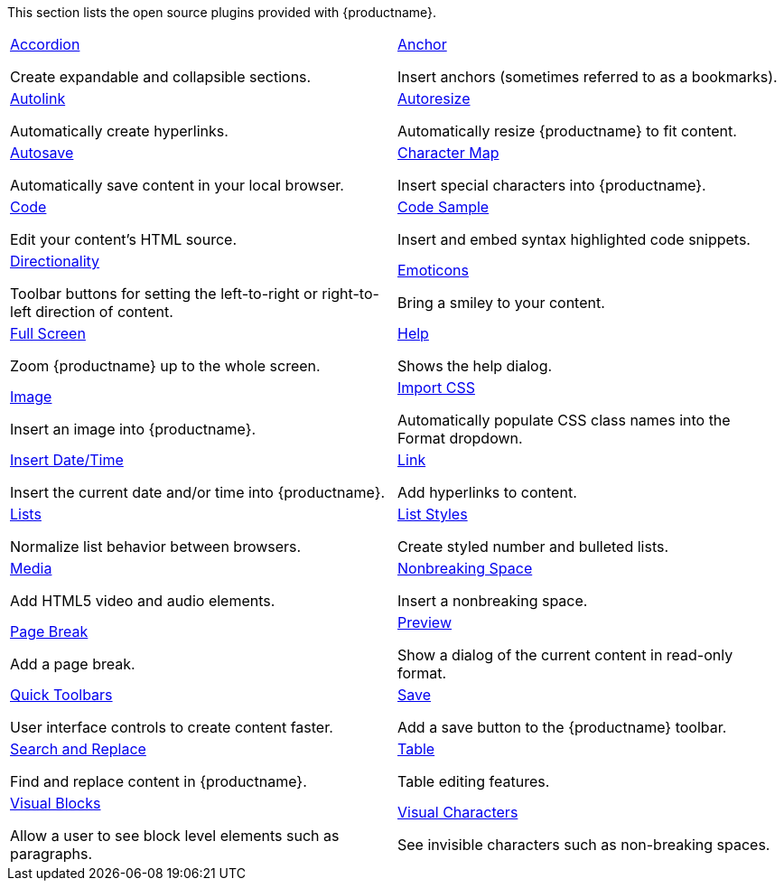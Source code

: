 This section lists the open source plugins provided with {productname}.

[cols="1,1"]
|===

a|
[.lead]
xref:accordion.adoc[Accordion]

Create expandable and collapsible sections.

a|
[.lead]
xref:anchor.adoc[Anchor]

Insert anchors (sometimes referred to as a bookmarks).

a|
[.lead]
xref:autolink.adoc[Autolink]

Automatically create hyperlinks.

a|
[.lead]
xref:autoresize.adoc[Autoresize]

Automatically resize {productname} to fit content.

a|
[.lead]
xref:autosave.adoc[Autosave]

Automatically save content in your local browser.

a|
[.lead]
xref:charmap.adoc[Character Map]

Insert special characters into {productname}.

a|
[.lead]
xref:code.adoc[Code]

Edit your content’s HTML source.

a|
[.lead]
xref:codesample.adoc[Code Sample]

Insert and embed syntax highlighted code snippets.

a|
[.lead]
xref:directionality.adoc[Directionality]

Toolbar buttons for setting the left-to-right or right-to-left direction of content.

a|
[.lead]
xref:emoticons.adoc[Emoticons]

Bring a smiley to your content.

a|
[.lead]
xref:fullscreen.adoc[Full Screen]

Zoom {productname} up to the whole screen.

a|
[.lead]
xref:help.adoc[Help]

Shows the help dialog.

a|
[.lead]
xref:image.adoc[Image]

Insert an image into {productname}.

a|
[.lead]
xref:importcss.adoc[Import CSS]

Automatically populate CSS class names into the Format dropdown.

a|
[.lead]
xref:insertdatetime.adoc[Insert Date/Time]

Insert the current date and/or time into {productname}.

a|
[.lead]
xref:link.adoc[Link]

Add hyperlinks to content.

a|
[.lead]
xref:lists.adoc[Lists]

Normalize list behavior between browsers.

a|
[.lead]
xref:advlist.adoc[List Styles]

Create styled number and bulleted lists.

a|
[.lead]
xref:media.adoc[Media]

Add HTML5 video and audio elements.

a|
[.lead]
xref:nonbreaking.adoc[Nonbreaking Space]

Insert a nonbreaking space.

a|
[.lead]
xref:pagebreak.adoc[Page Break]

Add a page break.

a|
[.lead]
xref:preview.adoc[Preview]

Show a dialog of the current content in read-only format.

a|
[.lead]
xref:quickbars.adoc[Quick Toolbars]

User interface controls to create content faster.

a|
[.lead]
xref:save.adoc[Save]

Add a save button to the {productname} toolbar.

a|
[.lead]
xref:searchreplace.adoc[Search and Replace]

Find and replace content in {productname}.

a|
[.lead]
xref:table.adoc[Table]

Table editing features.

a|
[.lead]
xref:visualblocks.adoc[Visual Blocks]

Allow a user to see block level elements such as paragraphs.

a|
[.lead]
xref:visualchars.adoc[Visual Characters]

See invisible characters such as non-breaking spaces.

a|
[.lead]
xref:wordcount.adoc[Word Count]

Show a word count in the {productname} status bar.

// Dummy table cell.
// 1. Remove the inline comment markup pre-pending this
//    element when the number of cells in the table is
//    odd.
// 2. Prepend the inline comment markup to this element
//    when the number of cells in the table is even.
//a|

|===

